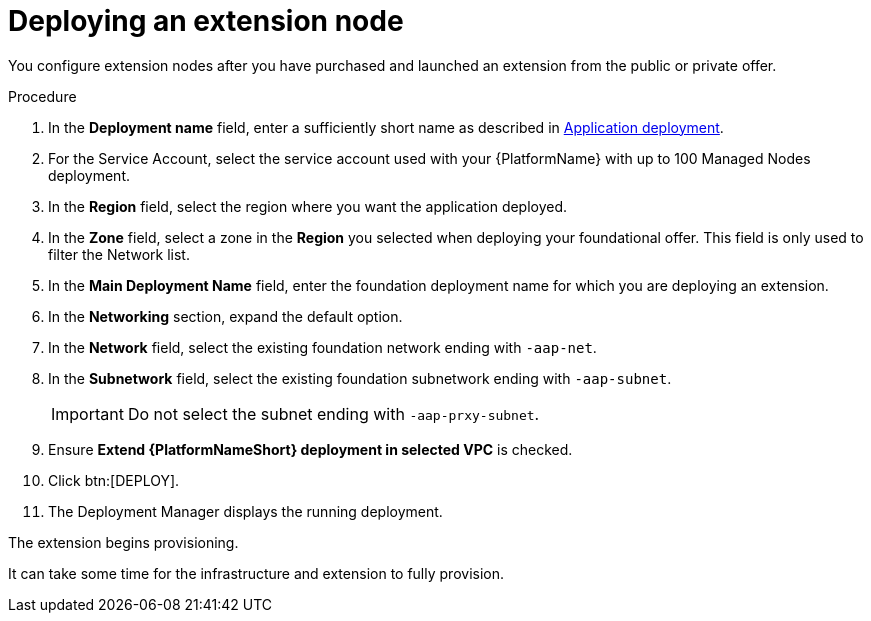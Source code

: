[id="proc-gcp-deploying-extension-nodes"]

= Deploying an extension node

You configure extension nodes after you have purchased and launched an extension from the public or private offer.

.Procedure
. In the *Deployment name* field, enter a sufficiently short name as described in xref:con-gcp-application-deploy[Application deployment].
. For the Service Account, select the service account used with your {PlatformName} with up to 100 Managed Nodes deployment.
. In the *Region* field, select the region where you want the application deployed.
. In the *Zone* field, select a zone in the *Region* you selected when deploying your foundational offer. 
This field is only used to filter the Network list.
. In the *Main Deployment Name* field, enter the foundation deployment name for which you are deploying an extension.
. In the *Networking* section, expand the default option. 
. In the *Network* field, select the existing foundation network ending with `-aap-net`. 
. In the *Subnetwork* field, select the existing foundation subnetwork ending with `-aap-subnet`. 
+
[IMPORTANT]
====
Do not select the subnet ending with `-aap-prxy-subnet`.
====
+
. Ensure *Extend {PlatformNameShort} deployment in selected VPC* is checked.
. Click btn:[DEPLOY]. 
. The Deployment Manager displays the running deployment.

The extension begins provisioning.  

It can take some time for the infrastructure and extension to fully provision.